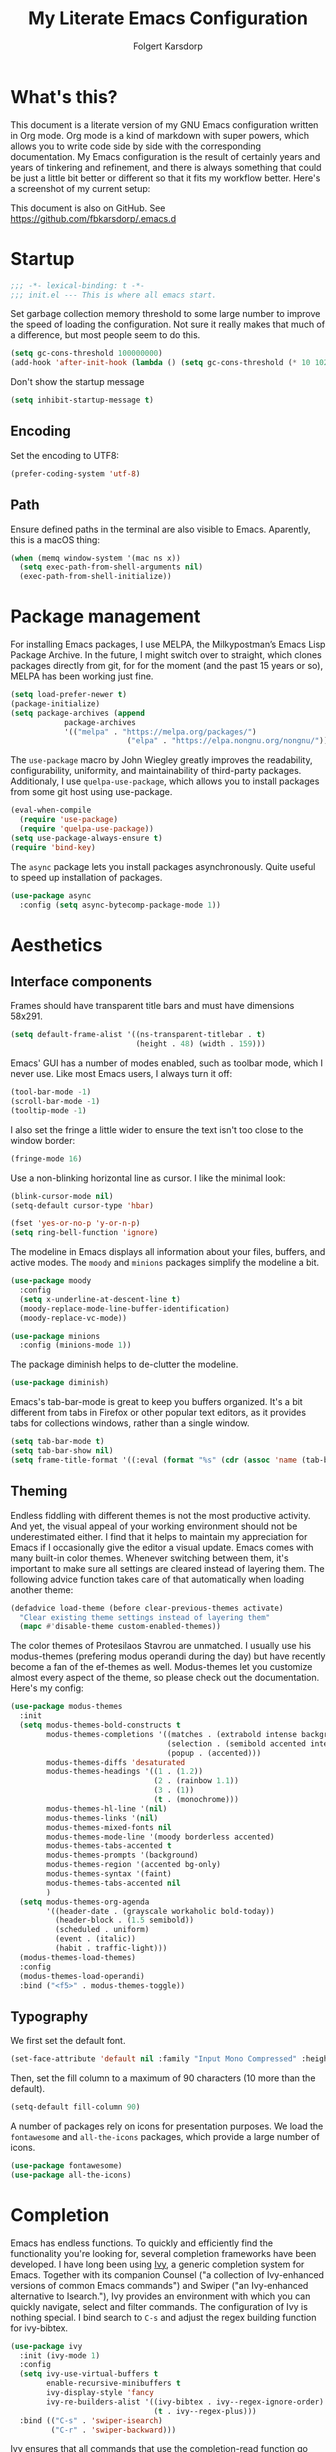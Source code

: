 #+TITLE: My Literate Emacs Configuration
#+AUTHOR: Folgert Karsdorp
#+filetags: :emacs:org-mode:python:jupyter:gtd:
#+property: header-args :tangle (if (member "INACTIVE" (org-get-tags)) "no" "~/.emacs.d/init.el")

* What's this?

This document is a literate version of my GNU Emacs configuration written in Org mode. Org
mode is a kind of markdown with super powers, which allows you to write code side by side
with the corresponding documentation. My Emacs configuration is the result of certainly
years and years of tinkering and refinement, and there is always something that could be
just a little bit better or different so that it fits my workflow better. Here's a
screenshot of my current setup:

#+DOWNLOADED: file:/Users/folgert/Desktop/Screenshot 2022-12-21 at 16.30.30.png @ 2022-12-21 16:30:53
[[file:What's_this?/2022-12-21_16-30-53_Screenshot 2022-12-21 at 16.30.30.png]]

This document is also on GitHub. See https://github.com/fbkarsdorp/.emacs.d

* Startup
#+begin_src emacs-lisp :epilogue (format-time-string ";; Last generated on %c")
;;; -*- lexical-binding: t -*-
;;; init.el --- This is where all emacs start.
#+end_src

Set garbage collection memory threshold to some large number to improve the speed of
loading the configuration. Not sure it really makes that much of a difference, but most
people seem to do this.

#+begin_src emacs-lisp
(setq gc-cons-threshold 100000000) 
(add-hook 'after-init-hook (lambda () (setq gc-cons-threshold (* 10 1024 1024))))
#+end_src

Don't show the startup message
#+begin_src emacs-lisp
(setq inhibit-startup-message t)
#+end_src

** Encoding
Set the encoding to UTF8:

#+begin_src emacs-lisp
(prefer-coding-system 'utf-8)
#+end_src

** Path

Ensure defined paths in the terminal are also visible to Emacs. Aparently, this is a macOS
thing:

#+begin_src emacs-lisp
(when (memq window-system '(mac ns x))
  (setq exec-path-from-shell-arguments nil)
  (exec-path-from-shell-initialize))
#+end_src

* Package management
For installing Emacs packages, I use MELPA, the Milkypostman’s Emacs Lisp Package Archive.
In the future, I might switch over to straight, which clones packages directly from git,
for for the moment (and the past 15 years or so), MELPA has been working just fine.

#+begin_src emacs-lisp
(setq load-prefer-newer t)
(package-initialize)
(setq package-archives (append
			package-archives
			'(("melpa" . "https://melpa.org/packages/")
                          ("elpa" . "https://elpa.nongnu.org/nongnu/"))))
#+end_src

The ~use-package~ macro by John Wiegley greatly improves the readability, configurability,
uniformity, and maintainability of third-party packages. Additionaly, I use
~quelpa-use-package~, which allows you to install packages from some git host using
use-package. 

#+begin_src emacs-lisp
(eval-when-compile
  (require 'use-package)
  (require 'quelpa-use-package))
(setq use-package-always-ensure t)
(require 'bind-key)
#+end_src

The ~async~ package lets you install packages asynchronously. Quite useful to speed up
installation of packages.

#+begin_src emacs-lisp
(use-package async
  :config (setq async-bytecomp-package-mode 1))
#+end_src

* Aesthetics
** Interface components
Frames should have transparent title bars and must have dimensions 58x291.

#+begin_src emacs-lisp
(setq default-frame-alist '((ns-transparent-titlebar . t)
                            (height . 48) (width . 159)))
#+end_src

Emacs' GUI has a number of modes enabled, such as toolbar mode, which I never use. Like
most Emacs users, I always turn it off:

#+begin_src emacs-lisp
(tool-bar-mode -1)
(scroll-bar-mode -1)
(tooltip-mode -1)
#+end_src

I also set the fringe a little wider to ensure the text isn't too close to the window
border:

#+begin_src emacs-lisp
(fringe-mode 16)
#+end_src

Use a non-blinking horizontal line as cursor. I like the minimal look:

#+begin_src emacs-lisp
(blink-cursor-mode nil)
(setq-default cursor-type 'hbar)
#+end_src

#+begin_src emacs-lisp
(fset 'yes-or-no-p 'y-or-n-p)
(setq ring-bell-function 'ignore)
#+end_src

The modeline in Emacs displays all information about your files, buffers, and active
modes. The ~moody~ and ~minions~ packages simplify the modeline a bit. 

#+begin_src emacs-lisp
(use-package moody
  :config
  (setq x-underline-at-descent-line t)
  (moody-replace-mode-line-buffer-identification)
  (moody-replace-vc-mode))

(use-package minions
  :config (minions-mode 1))
#+end_src

The package diminish helps to de-clutter the modeline.

#+begin_src emacs-lisp
(use-package diminish)
#+end_src

Emacs's tab-bar-mode is great to keep you buffers organized. It's a bit different from
tabs in Firefox or other popular text editors, as it provides tabs for collections
windows, rather than a single window.

#+begin_src emacs-lisp
(setq tab-bar-mode t)
(setq tab-bar-show nil)
(setq frame-title-format '((:eval (format "%s" (cdr (assoc 'name (tab-bar--current-tab)))))))
#+end_src

** Theming
Endless fiddling with different themes is not the most productive activity. And yet, the
visual appeal of your working environment should not be underestimated either. I find that
it helps to maintain my appreciation for Emacs if I occasionally give the editor a visual
update. Emacs comes with many built-in color themes. Whenever switching between them, it's
important to make sure all settings are cleared instead of layering them. The following
advice function takes care of that automatically when loading another theme:

#+begin_src emacs-lisp
(defadvice load-theme (before clear-previous-themes activate)
  "Clear existing theme settings instead of layering them"
  (mapc #'disable-theme custom-enabled-themes))
#+end_src

The color themes of Protesilaos Stavrou are unmatched. I usually use his
modus-themes (prefering modus operandi during the day) but have recently become a fan of
the ef-themes as well. Modus-themes let you customize almost every aspect of the theme, so
please check out the documentation. Here's my config:

#+begin_src emacs-lisp
(use-package modus-themes
  :init
  (setq modus-themes-bold-constructs t
        modus-themes-completions '((matches . (extrabold intense background))
                                   (selection . (semibold accented intense))
                                   (popup . (accented)))
        modus-themes-diffs 'desaturated
        modus-themes-headings '((1 . (1.2))
                                (2 . (rainbow 1.1))
                                (3 . (1))
                                (t . (monochrome)))
        modus-themes-hl-line '(nil)
        modus-themes-links '(nil)
        modus-themes-mixed-fonts nil
        modus-themes-mode-line '(moody borderless accented)
        modus-themes-tabs-accented t
        modus-themes-prompts '(background)
        modus-themes-region '(accented bg-only)
        modus-themes-syntax '(faint)
        modus-themes-tabs-accented nil
        )
  (setq modus-themes-org-agenda
        '((header-date . (grayscale workaholic bold-today))
          (header-block . (1.5 semibold))
          (scheduled . uniform)
          (event . (italic))
          (habit . traffic-light)))
  (modus-themes-load-themes)
  :config
  (modus-themes-load-operandi)
  :bind ("<f5>" . modus-themes-toggle))
#+end_src

** Typography
We first set the default font. 

#+begin_src emacs-lisp
(set-face-attribute 'default nil :family "Input Mono Compressed" :height 120)
#+end_src

Then, set the fill column to a maximum of 90 characters (10 more than the default).

#+begin_src emacs-lisp
(setq-default fill-column 90)
#+end_src

A number of packages rely on icons for presentation purposes. We load the ~fontawesome~
and ~all-the-icons~ packages, which provide a large number of icons.

#+begin_src emacs-lisp
(use-package fontawesome)
(use-package all-the-icons)
#+end_src

* Completion
Emacs has endless functions. To quickly and efficiently find the functionality you're
looking for, several completion frameworks have been developed. I have long been using
[[https://github.com/abo-abo/swiper][Ivy]], a generic completion system for Emacs. Together with its companion Counsel ("a
collection of Ivy-enhanced versions of common Emacs commands") and Swiper ("an
Ivy-enhanced alternative to Isearch."), Ivy provides an environment with which you can
quickly navigate, select and filter commands. The configuration of Ivy is nothing special.
I bind search to ~C-s~ and adjust the regex building function for ivy-bibtex.

#+begin_src emacs-lisp
(use-package ivy
  :init (ivy-mode 1)
  :config
  (setq ivy-use-virtual-buffers t
        enable-recursive-minibuffers t
        ivy-display-style 'fancy
        ivy-re-builders-alist '((ivy-bibtex . ivy--regex-ignore-order)
                                (t . ivy--regex-plus)))
  :bind (("C-s" . 'swiper-isearch)
         ("C-r" . 'swiper-backward)))
#+end_src

Ivy ensures that all commands that use the completion-read function go past Ivy. Counsel
goes a step further and modifies several well-known functions of Emacs, such as the
well-known ~M-x~ menu. I am far from using all the Counsel functions. The most important
ones for me are specified in the configuration below. Furthermore, I have changed the
ripgrep settings slightly to give a little more context in the results.

#+begin_src emacs-lisp
(use-package counsel
  :init (counsel-mode t)
  :bind (("C-x C-r" . 'counsel-recentf)
         ("C-c i" . 'counsel-imenu)
         ("C-c c" . 'counsel-org-capture)
         ("C-x b" . 'ivy-switch-buffer))
  :config
  (setq counsel-grep-base-command "grep -niE %s %s")
  (setq counsel-grep-base-command
        ;; "ag --nocolor --nogroup %s %s")
        "rg -S -M 120 --no-heading --line-number --color never %s %s")
  (setq counsel-find-file-occur-cmd
        "gls -a | grep -i -E '%s' | gxargs -d '\\n' gls -d --group-directories-first")
  (setq counsel-locate-cmd 'counsel-locate-cmd-mdfind))
#+end_src

Ivy presents lists. The package ~prescient~ takes these lists, then sorts and filters
them. It works nicely with Counsel too.

#+begin_src emacs-lisp
(use-package prescient
  :config
  (prescient-persist-mode))

(use-package ivy-prescient
  :config (ivy-prescient-mode))
#+end_src

Hydra's are great to create key binding menu's that stick around. Before, I had more
defined. Now only a few.  

#+begin_src emacs-lisp
(use-package ivy-hydra)
#+end_src

The ~which-key~ package is great for discoverability and memorability of functionalities.
The package gives completions for keybindings. For example, type ~C-c~ and which-key
returns all key bindings that follow that combination. Really useful, since there are just
too many key bindings...

#+begin_src emacs-lisp
(use-package which-key
  :diminish
  :init
  (progn
    (setq which-key-idle-delay 1.0)
    (which-key-mode)))
#+end_src

* Editing
They call it a text editor for a reason. I first make some customizations to various
editing functions and settings, starting with tabs, which we all hate, so let's turn them
off:

#+begin_src emacs-lisp
(setq-default indent-tabs-mode nil
              tab-always-indent 'complete
              tab-width 4)
#+end_src

The default mode in Emacs is Emacs lisp. For my work, it's better to set this to text:

#+begin_src emacs-lisp
(setq-default initial-major-mode 'text-mode
              default-major-mode 'text-mode)
#+end_src

The option to add a double space following a period is so old, it's hard to find exactly
when it was introduced. The documentation says "at or before Emacs version 19.24". We're
now at emacs 29, and I'm still turing it off:

#+begin_src emacs-lisp
(setq sentence-end-double-space nil)
#+end_src

Highlighting matching parentheses helps catching syntax errors early on:

#+begin_src emacs-lisp
(show-paren-mode t)
#+end_src

Emacs >=29 has support for pixel scrolling. This greatly improves editing files with
images:

#+begin_src emacs-lisp
(pixel-scroll-precision-mode)
#+end_src

When working on text, I prefer auto-filll which breaks lines after a set number of
characters. Hard breakes help with putting text files under git control. To auto-fill all
text related modes, we add the mode to the text mode hook:

#+begin_src emacs-lisp
(add-hook 'text-mode-hook #'auto-fill-mode)
#+end_src

When files change on disk, update the buffer automatically:

#+begin_src emacs-lisp
(global-auto-revert-mode t)
#+end_src

Emacs is quick to warn about large files. With the new large file support this is
certainly no longer necessary. I raise the threshold a bit: 

#+begin_src emacs-lisp
(setq large-file-warning-threshold 100000000)
#+end_src

Next are some packages to make editing even easier with Emacs. First two packages for
easier navigation. ~avy~ offers a great way to navigate your document without touching the
mouse. It allows you to jump to text in a decision tree like strategy. There are many
different search options, but I tend to use only two of them. The first,
~avy-goto-char-timer~ allows you to type in part of a word within a certain time limit
before avy presents the selection keys. The second one shows selection keys for each line
in all visible buffers.

#+begin_src emacs-lisp
(use-package avy
  :bind (("M-j" . 'avy-goto-char-timer)
         ("M-\\" . 'avy-goto-line)))
#+end_src

Ace-window is another package by the same author, Oleh Krehel, which allows you to quickly
switch and manipulate windows in Emacs. I bind it to ~M-o~, as I use it quite often and
that's an easy binding. 

#+begin_src emacs-lisp
(use-package ace-window
  :config
  (set-face-attribute
   'aw-leading-char-face nil
   :weight 'bold
   :height 2.0)  
  (setq aw-keys '(?a ?s ?d ?f ?g ?h ?j ?k ?l))
  :bind (("M-o" . 'ace-window)))
#+end_src

I think Sublime text was the first text editor to offer simultaneous editing with multiple
cursors -- a feature so powerful that nowadays practically all editors (even Jupyter
notebooks!) implement the feature. For Emacs we rely on the package ~multiple-cursors~,
which is a stable package that offers a similar experience.

#+begin_src emacs-lisp
(use-package multiple-cursors
  :bind (("C-S-c C-S-c" . mc/edit-lines)
         ("C->"         . mc/mark-next-like-this)
         ("C-<"         . mc/mark-previous-like-this)
         ("C-c C-<"     . mc/mark-all-like-this)
         ("M-<down-mouse-1>" . mc/add-cursor-on-click)
         ("C-c m" . vr/mc-mark)))
#+end_src

The package ~expand-region~ provides a nifty way to select parts of text of code. By
repeating the keybinding, the selected region will be expanded semantically. For example,
when inside a list comprehension that's part of a function in Python, expand region would
first select everything inside the list comprehension, and then its immediate semantic
parent, i.e. the function.

#+begin_src emacs-lisp
(use-package expand-region
  :bind ("C-=" . er/expand-region))
#+end_src

The ~electric~ package, part of Emacs, enable automatic paren and quote pairing. It's
simple but effective.

#+begin_src emacs-lisp
(use-package electric
  :ensure nil
  :config (electric-pair-mode 1))
#+end_src

The package ~move-text~ provides a little utility function to easily move the current line
or region up and down. It's bound to Cmd+arrow up or arrow down.

#+begin_src emacs-lisp
(use-package move-text
  :config (move-text-default-bindings))
#+end_src

Highlighting the current line gives some visual support when editing files. I turn it on
globally:

#+begin_src emacs-lisp
(use-package hl-line
  :ensure nil
  :custom-face (hl-line ((t (:extend t))))
  :hook (after-init . global-hl-line-mode))
#+end_src

Sometimes having too many buffers around is distracting. The Olivetti mode helps focussing
on writing by centering your document and increasing the margins. I set the style to
"fancy", which sets both margins and fringe:

#+begin_src emacs-lisp
(use-package olivetti
  :config (setq olivetti-style 'fancy))
#+end_src

For editing csv files, I rely on ~csv-mode~:

#+begin_src emacs-lisp
(use-package csv-mode
  :defer t)
#+end_src

Likewise, YAML files are edited with the ~yaml-mode~:

#+begin_src emacs-lisp
(use-package yaml-mode
  :mode (("\\.yml\\'" . yaml-mode)))
#+end_src

* System management
** Dired
Dired is the main mode for doing all kinds of file management. Below are some
customizations to let it play nicely with macOS. To use these, make sure gls is install
through brew.

#+begin_src emacs-lisp
(when (string= system-type "darwin")       
  (setq dired-use-ls-dired nil))

(setq insert-directory-program "gls" dired-use-ls-dired t)
(setq dired-recursive-deletes 'always)
#+end_src

While already really good, the package ~dirvish~ an improved version of dired. It offers a
much more appealing interface, which is easily customizable. Most importantly, dirvish
helps discovering all kinds of nifty tricks inside dired that I didn't know about.

#+begin_src emacs-lisp
(use-package dirvish
  :init
  (dirvish-override-dired-mode)
  :custom
  (dirvish-quick-access-entries
   '(("h" "~/"                          "Home")
     ("d" "~/.emacs.d/"                 "Emacs")
     ("p" "~/projects"                  "Projects")
     ("t" "~/.local/share/Trash/files/" "TrashCan")))
  (dirvish-mode-line-format
   '(:left (sort file-time " " file-size symlink) :right (omit yank index)))
  ;; Don't worry, Dirvish is still performant even you enable all these attributes
  (dirvish-attributes '(all-the-icons collapse subtree-state vc-state git-msg))
  :config
  (setq dired-dwim-target t)
  (setq delete-by-moving-to-trash t)
  ;; Enable mouse drag-and-drop files to other applications
  (setq dired-mouse-drag-files t)                   ; added in Emacs 29
  (setq mouse-drag-and-drop-region-cross-program t) ; added in Emacs 29
  (setq dired-listing-switches
        "-l --almost-all --human-readable --time-style=long-iso --group-directories-first --no-group")
  :bind
  ;; Bind `dirvish|dirvish-side|dirvish-dwim' as you see fit
  (("C-c f" . dirvish-fd)
   ;; Dirvish has all the keybindings in `dired-mode-map' already
   :map dirvish-mode-map
   ("a"   . dirvish-quick-access)
   ("f"   . dirvish-file-info-menu)
   ("y"   . dirvish-yank-menu)
   ("N"   . dirvish-narrow)
   ("^"   . dirvish-history-last)
   ("h"   . dirvish-history-jump) ; remapped `describe-mode'
   ("s"   . dirvish-quicksort)    ; remapped `dired-sort-toggle-or-edit'
   ("v"   . dirvish-vc-menu)      ; remapped `dired-view-file'
   ("TAB" . dirvish-subtree-toggle)
   ("M-f" . dirvish-history-go-forward)
   ("M-b" . dirvish-history-go-backward)
   ("M-l" . dirvish-ls-switches-menu)
   ("M-m" . dirvish-mark-menu)
   ("M-t" . dirvish-layout-toggle)
   ("M-s" . dirvish-setup-menu)
   ("M-e" . dirvish-emerge-menu)
   ("M-j" . dirvish-fd-jump)))
#+end_src

** Backups / Recovery / Recent files

Most of my projects are under git control, but still we need a way to ensure local backups
in case something goes wrong locally before pushing changes to the remote. By default,
Emacs makes backups in the working directory, but that creates some serious clutter. So, I
prefer to store then in one place.

#+begin_src emacs-lisp
(setq backup-by-copying t)
(setq backup-directory-alist '(("." . "~/.emacs.d/backups")))
(setq delete-old-versions t)
(setq version-control t)
(setq create-lockfiles nil)
#+end_src

~recentf~ is a minor mode in Emacs that creates a list of recently visited files.
Completion frontend such as Ivy can then use this list to present to the user. I exclude
some files I certainly never want to revisit, and also set the maximum number of saved
items to 500. 

#+begin_src emacs-lisp
(use-package recentf
  :config
  (setq recentf-exclude '("COMMIT_MSG" "COMMIT_EDITMSG" "github.*txt$"
                          "[0-9a-f]\\{32\\}-[0-9a-f]\\{32\\}\\.org"
                          ".*png$" ".*cache$"))
  (setq recentf-max-saved-items 500))
#+end_src

Finally, we use the minor save-place-mode to save place in each file, which is rather
handy upon revisiting files.

#+begin_src emacs-lisp
(save-place-mode 1)
#+end_src

** Tramp
Tramp is great for working on remote files. The config is simple:

#+begin_src emacs-lisp
(use-package tramp
  :ensure nil
  :defer t
  :config
  (setq tramp-default-user "folgertk"
        tramp-default-method "ssh")
  (use-package counsel-tramp
    :bind ("C-c t" . counsel-tramp))
  (put 'temporary-file-directory 'standard-value '("/tmp")))
#+end_src

* Project Management

For project management, I use Projectile. This project interaction library provides all
kinds of nice features that operate on the project level. 

#+begin_src emacs-lisp
(use-package projectile
  :diminish
  :config
  (setq projectile-completion-system 'ivy)
  (setq projectile-switch-project-action #'projectile-dired)
  :bind (:map projectile-mode-map
              ("C-c p" . projectile-command-map))
  :init (projectile-mode +1))
#+end_src

Projectile is integrated with counsel through ~counsel-projectile~. All projects are
opened in dedicated tabs. 

#+begin_src emacs-lisp
(defun projectile-name-tab-by-project-name-or-default ()
  (let ((project-name (projectile-project-name)))
    (if (string= "-" project-name)
        (tab-bar-tab-name-current)
      project-name)))

(setq tab-bar-tab-name-function #'projectile-name-tab-by-project-name-or-default)

(defun counsel-projectile-switch-project-action-dired-new-tab (project)
  (let* ((project-name (file-name-nondirectory (directory-file-name project)))
         (tab-bar-index (tab-bar--tab-index-by-name project-name)))
    (if tab-bar-index
        (tab-bar-select-tab (+ tab-bar-index 1))
      (progn
        (tab-bar-new-tab)
        (let ((projectile-switch-project-action 'projectile-dired))
          (counsel-projectile-switch-project-by-name project))
        (dirvish-side)))))

(defun projectile-kill-buffers-and-enclosing-tab ()
  (interactive)
  (let* ((project-name (projectile-project-name))
         (tab-bar-index (tab-bar--tab-index-by-name project-name)))
    (when tab-bar-index
      (projectile-kill-buffers)
      (tab-bar-switch-to-recent-tab)
      (tab-bar-close-tab (+ tab-bar-index 1)))))

(use-package counsel-projectile
  :after projectile
  :init (counsel-projectile-mode)
  :config
  ;; I want projectile to open dired upon selecting a project. 
  (counsel-projectile-modify-action
   'counsel-projectile-switch-project-action
   '((add ("T" counsel-projectile-switch-project-action-dired-new-tab "open in new tab") 1)))
  :bind (:map projectile-mode-map
              ("C-c p k" . projectile-kill-buffers-and-enclosing-tab)))
#+end_src
* Git
Magit -- A Git Porcelain inside Emacs is /the/ git interface for Emacs. There's simply no
way to describe just how good this is. It's one of a kind and of those packages that makes
me want to stick with Emacs. Customization isn't really necessary, except perhaps for some
keybindings:

#+begin_src emacs-lisp
(use-package magit
  :config
  (setq magit-git-executable "/usr/bin/git")
  :bind (("C-x g" . magit-status)
         ("C-c M-g" . magit-file-popup)))
#+end_src

Keep you git repositories clean! The package ~gitignore-templates~ is a great help to do that.

#+begin_src emacs-lisp
(use-package gitignore-templates
  :defer t)
#+end_src

* Writing
** Org mode
Org mode is one of the main reasons I use Emacs. Org is a mode in which I take notes of
articles and meetings, write blogs, keep bookmarks, organize all my appointments in it,
develop a backlog and project schedule and all sorts of other things. For a scientific
researcher, org-mode is the best piece of software available because you can configure
everything, but really everything, to fit your workflow exactly. Some people think that is
also a risk of org-mode and Emacs in general. But I think adaptability and flexibility are
crucial since your workflow always changes a little bit. Emacs and Org-mode make it
possible to customize my academic toolbox exactly to my needs. My configuration for
Org-mode is quite extensive. I will first discuss a set of general settings. Then I'll
cover my calendar setup and my org-roam settings.

#+begin_src emacs-lisp
(use-package org :ensure org-contrib)
#+end_src

*** Agenda
My org agenda consists of entries spread across five documents. In ~inbox.org~ I keep all
my unctegorized to-do's, notes and thoughts. By temporarily storing all new entries in an
inbox, I limit the time I'm distracted. In ~agenda.org~ I keep all the appointments,
meetings, zoom-calls, lectures and so on. I usually do not put todo's here, just entries
that are scheduled for a particular day or time. In ~projects.org~ I keep a backlog of all
the projects I am working on. In ~habits.org~ I keep a number of habits, such as going to
exercise, watering the plants, and whether I need a haircut again 🙃. Finally, in
~readlist.org~ I keep a list of links to articles in Zotero that I still want to read.

#+begin_src emacs-lisp
  (defvar my-agenda-files '("inbox.org" "projects.org" "habits.org" "agenda.org" "leeslijst.org"))
  (setq org-directory "~/org"
        org-agenda-files (mapcar
                          (lambda (f) (concat (file-name-as-directory org-directory) f))
                          my-agenda-files)
        org-default-notes-file (concat (file-name-as-directory org-directory) "notes.org"))
#+end_src

Crucial to my workflow is org-mode's "refiling" functionality. Refiling means moving
entries or nodes to specific locations in other files. This is quite handy when moving all
entries collected in my inbox to the appropriate locations. I usually refile entries to
one of the projects in ~projects.org~. Each project therein has two main sections, "notes"
and "tasks." To quickly move entries to these two sections, I modify the variable
~org-refile-targets~ below.

#+begin_src emacs-lisp
(mapc (lambda (item)
        (setf (alist-get item ivy-initial-inputs-alist) ""))
      '(org-refile org-agenda-refile org-capture-refile))

(setq org-refile-use-outline-path 'file
      org-outline-path-complete-in-steps nil
      org-refile-allow-creating-parent-nodes 'confirm
      org-refile-targets '((org-agenda-files :maxlevel . 2))
      org-refile-targets '(("projects.org" :regexp . "\\(?:\\(?:Note\\|Task\\)s\\)")))
#+end_src

Todo's can be in two stages: done or not. When not, they are given the keyword "TODO." If
I am waiting for input from someone else or for some other reason can't continue working
on a todo, then I set the entry to "WAITING". When todo's are done I set them to "DONE",
and if I don't continue working on them for some reason, I set the keyword to "CANCELLED".

#+begin_src emacs-lisp
(setq org-todo-keywords '((sequence "TODO" "WAITING" "|" "DONE" "CANCELLED"))
      org-enforce-todo-dependencies t)
#+end_src

For making reports, I like to log when I completed a todo. I store that information in
org-mode drawers. 

#+begin_src emacs-lisp
(setq org-log-done 'time  ; when marking a todo as done, at the time
      org-log-into-drawer t)  ; log into drawers right underneath the heading
#+end_src

Like "refiling," Org-mode's "capture" functionality allows me to quickly save notes and
thoughts without being distracted for too long. Org capture works with templates that
allow different types of capture items to be quickly park. Below I define four of them.
The first is for new todo items, which automatically land in my inbox. The second is for
appointments. Captured appointments are automatically placed in the calendar under "future
appointments." Then there is a template for adding items to my reading list, and finally a
template for notes that also end up in my inbox.

#+begin_src emacs-lisp
(setq org-capture-templates
      '(("t" "Todo" entry (file+headline "~/org/inbox.org" "Tasks")
         "* TODO %^{Todo} %^G \n:PROPERTIES:\n:CREATED: %U\n:END:\n\n%?"
         :empty-lines 1)
        ("m" "Meeting" entry (file+headline "~/org/agenda.org" "Toekomstig")
         "* %^{Description} :meeting:\n%^t"
         :empty-lines 1)
        ("r" "Read" entry (file+headline "~/org/leeslijst.org" "Articles")
         "* TODO %c \n:PROPERTIES:\n:CREATED: %U\n:END:\n\n%?"
         :empty-lines 1)
        ("n" "Note" entry (file+headline "~/org/inbox.org" "Notes")
         "* %^{Title} %^G \n:PROPERTIES:\n:CREATED: %U\n:END:\n\n%?"
         :empty-lines 1)))
#+end_src

For replying to email I also made a template. For this but I use the package
~org-mac-link~, which provides functionality to link to text in applications outside of
Emacs, such as the Address Book, Firefox, Safari, Finder, and to Mail. The ability to link
to Mail is particularly useful. It works as follows. All mails in Mail have a unique
message ID. That ID remains the same when the mail is moved to another folder. By linking
to a mail's ID, I can easily record notes or todo's for emails.

#+begin_src emacs-lisp
(add-to-list 'load-path (expand-file-name "org-mac-link" "~/.emacs.d/gitrepos"))
(require 'org-mac-link)
(add-hook 'org-mode-hook (lambda ()
(define-key org-mode-map (kbd "C-c g") 'org-mac-link-get-link)))

(org-add-link-type "message" 'org-mac-message-open)

(defun org-mac-message-open (message-id)
  "Visit the message with MESSAGE-ID.
   This will use the command `open' with the message URL."
  (browse-url (concat "message://%3c" (substring message-id 2) "%3e")))
#+end_src

The corresponding capture template is as follows:

#+begin_src emacs-lisp
(setq org-capture-template
      (append org-capture-templates
              '(("e" "Mail" entry (file+headline "~/org/inbox.org" "Mail")
                 "* TODO  %(org-mac-message-get-links \"s\") %^g \n:PROPERTIES:\n:CREATED: %U\n:END:\n\n%?"
                 :empty-lines 1))))
#+end_src

The final capture template is for storing bookmarks. I keep links to interesting web pages
in a file called ~bookmarks.org~. I use ~org-cliplink~ to copy URLs from the clipboard to
a file. The nice thing about this packages is that it automatically uses the title of the
website for displaying the link.

#+begin_src emacs-lisp
(setq org-capture-template
      (append org-capture-templates
              '(("l" "Link" entry (file+headline "~/org/bookmarks.org" "Bookmarks")
                 "* %(org-cliplink-capture) %^g \n:PROPERTIES:\n:CREATED: %U\n:END:\n\n%?"
                 :empty-lines 1))))

(use-package org-cliplink
  :defer t
  :after org)
#+end_src

Org's Agenda mode aggregates all TODO's and scheduled items from the different agenda
files and presents them in a nice overview. To easily customize this overview, I use the
~org-super-agenda~ package, which allows you to group TODOs on all kinds of criteria. 

#+begin_src emacs-lisp
(use-package org-super-agenda
  :after org
  :config
  (use-package origami
    :bind (:map org-super-agenda-header-map ("<tab>" . origami-toggle-node))
    :hook (org-agenda-mode . origami-mode)))

(add-hook 'org-agenda-mode-hook 'org-super-agenda-mode)
#+end_src

Below are some preferences for Org's agenda:

#+begin_src emacs-lisp
(setq org-agenda-search-view-always-boolean t
      org-agenda-block-separator (propertize
                                  (make-string (frame-width) ?\u2594)
                                  'face '(:foreground "grey38"))
      org-super-agenda-header-separator ""
      org-habit-show-habits-only-for-today nil
      org-agenda-restore-windows-after-quit t
      org-agenda-show-future-repeats nil
      org-deadline-warning-days 2
      org-agenda-window-setup 'current
      org-agenda-span 'day
      org-agenda-start-on-weekday 1 ;; nil
      org-agenda-skip-deadline-prewarning-if-scheduled t
      org-agenda-skip-scheduled-if-done t
      org-agenda-skip-deadline-if-done t
      org-agenda-format-date "\n%A, %-e %B %Y"
      org-agenda-dim-blocked-tasks t)
#+end_src

#+DOWNLOADED: file:/Users/folgert/Desktop/Screenshot 2022-12-24 at 16.45.08.png @ 2022-12-24 16:59:13
[[file:Writing/2022-12-24_16-59-13_Screenshot 2022-12-24 at 16.45.08.png]]


My agenda view consist of three windows, which are displayed in a dedicated tab. The first
presents the agenda of the current day. The second displays my project backlog, including
TODOs temporarily stored in my Inbox, as well as articles I want to read. These different
views are stored in the variable ~org-agenda-custom-commands~. First, we add a view for my
daily tasks:

#+begin_src emacs-lisp
(setq org-agenda-custom-commands
      '(("d" "Dagelijkse Takenlijst"
         ((agenda ""
                  ((org-agenda-overriding-header " Planner")
                   (org-agenda-prefix-format '((agenda . " %?-12t")))
                   (org-agenda-span 'day)
                   (org-deadline-warning-days 0)
                   (org-super-agenda-groups
                    '((:name "" :time-grid t :scheduled t :deadline t :category "verjaardag")
                      (:discard (:anything t))))))))))
#+end_src

Next, we define the project backlog view. The view consist of three sections: one for
unsorted TODOs in the inbox, one with all project TODOs grouped by category (which
coincides with the project name in my case), and a final section with articles I plan to
read. 

#+begin_src emacs-lisp
(org-super-agenda--def-auto-group category "their org-category property"
  :key-form (org-super-agenda--when-with-marker-buffer (org-super-agenda--get-marker item)
              (org-get-category))
  :header-form (concat " " key))

(setq org-agenda-custom-commands (append org-agenda-custom-commands
        '(("p" "Project backlog"
          ((todo "TODO|NEXT|WAITING|HOLD"
                ((org-agenda-overriding-header " Inbox\n")
                 (org-agenda-prefix-format "  ")
                 (org-agenda-files '("~/org/inbox.org"))))
          (todo "TODO|NEXT|WAITING|HOLD"
                 ((org-agenda-overriding-header " Project TODOs")
                 (org-agenda-prefix-format "  ")
                  (org-agenda-files '("~/org/projects.org"))
                  (org-super-agenda-groups
                   '((:discard (:scheduled t :date t))
                     (:auto-category t)
                     (:discard (:anything t))))))
          (todo "TODO|NEXT"
                ((org-agenda-overriding-header " Reading List")
                 (org-agenda-prefix-format "  ")
                 (org-agenda-files '("~/org/leeslijst.org"))
                 (org-super-agenda-groups
                  '((:discard (:scheduled t))
                    (:name " Priority A reading" :priority "A")
                    (:name " Priority B reading" :priority "B")
                    (:name " Priority C reading" :priority "C")
                     (:discard (:anything t)))))))))))
#+end_src

The final view, then, is used to present a weekly overview of completed tasks. 

#+begin_src emacs-lisp
(defun format-closed-query ()
  (format "+TODO=\"DONE\"+CLOSED>=\"<-%sd>\"" (read-string "Number of days: ")))
(setq org-agenda-custom-commands (append org-agenda-custom-commands
        '(("w" "Weekly review"
         ((tags (format-closed-query)
                ((org-agenda-overriding-header "Overview of DONE tasks")
                 (org-agenda-archives-mode t))))))))
#+end_src

The third and final window displays a calendar view. Currently I use calfw and calfw-org
which displays all my TODOs in a calendar view much like those you find in popular
calendar apps. 

#+begin_src emacs-lisp
;; Functions to keep calendar in sight when working on the agenda
(defun fk-window-displaying-agenda-p (window)
  (equal (with-current-buffer (window-buffer window) major-mode)
         'org-agenda-mode)) 

(defun fk-position-calendar-buffer (buffer alist)
  (let ((agenda-window (car (remove-if-not #'fk-window-displaying-agenda-p (window-list)))))
    (when agenda-window
      (if (not (get-buffer-window "*Calendar*"))
          (let ((desired-window (split-window agenda-window nil 'below)))
            (set-window-buffer desired-window buffer)
            desired-window)))))

(add-to-list 'display-buffer-alist (cons "\\*Calendar\\*" (cons #'fk-position-calendar-buffer nil)))
(use-package calfw)
(use-package calfw-org)
#+end_src

The following functions create this custom view:

#+begin_src emacs-lisp
(defun side-by-side-agenda-view ()
  (progn
    (org-agenda nil "a")
    (split-window-right)
    (org-agenda-redo)
    (split-window-below)
    (other-window 1)
    (cfw:open-org-calendar)
    (setq org-agenda-sticky t)
    (other-window 1)
    (org-agenda nil "p")
    (setq org-agenda-sticky nil)))

(defun show-my-agenda ()
  (interactive)
  (let ((tab-bar-index (tab-bar--tab-index-by-name "Agenda")))
    (if tab-bar-index
        (tab-bar-select-tab (+ tab-bar-index 1))
      (progn
        (tab-bar-new-tab)
        (tab-bar-rename-tab "Agenda")
        (side-by-side-agenda-view)
        (message "Agenda loaded")))))
#+end_src

*** Org Roam

I use Org Roam for note keeping. Org Roam is much like Roam research, Obsidian, and other
tools for so-called `networked thought'. Org Roam provides a simple system to connect
files with links and backlinks, thus forming a graph or network of all your notes. I
mainly use it for research, and sometimes publish seperate notebooks on my website. 

#+begin_src emacs-lisp
(use-package org-roam
  :init 
  (setq org-roam-v2-ack t)
  :hook
  (after-init . org-roam-mode)
  :custom
  (org-roam-directory (file-truename "~/kaartenbak"))
  :bind (("C-c o l" . org-roam-buffer-toggle)
         ("C-c o f" . org-roam-node-find)
         ("C-c o g" . org-roam-graph)
         ("C-c o i" . org-roam-node-insert)
         ("C-c o c" . org-roam-capture)
         ;; Dailies
         ("C-c o j" . org-roam-dailies-capture-today))
  :config
  (org-roam-setup)
  (setq org-roam-db-gc-threshold (* 10 1024 1024))
  ;; If using org-roam-protocol
  (require 'org-roam-protocol)
  (require 'org-roam-export) ;; check whether this helps exporting
  (setq org-roam-dailies-directory "daily/")
  (setq org-roam-dailies-capture-templates
      '(("d" "default" entry
         "* %?"
         :if-new (file+head "%<%Y-%m-%d>.org"
                            "#+title: %<%Y-%m-%d>\n")))))

(use-package org-roam-bibtex
  :hook (org-roam-mode . org-roam-bibtex-mode)
  :after org-roam)
#+end_src

Org Roam already provides good text-based visualizations of the network, but sometimes
it's nice to actually browse the network in a visual graph. The package org-roam-ui gives
you a way to browse the network in an interactive graph which is rendered in the browser.
It's quite useful, and often helps remembering certain relationships between notes. 

#+begin_src emacs-lisp
(use-package org-roam-ui
  :after org-roam
  :config
  (setq org-roam-ui-sync-theme t
        org-roam-ui-follow t
        org-roam-ui-update-on-save t
        org-roam-ui-browser-function #'browse-url-chromium
        org-roam-ui-open-on-start nil))
#+end_src

Here's a picture of the network:

#+DOWNLOADED: file:/Users/folgert/Desktop/Screenshot 2022-12-24 at 16.40.27.png @ 2022-12-24 16:40:43
[[file:Writing/2022-12-24_16-40-43_Screenshot 2022-12-24 at 16.40.27.png]]


The starting point of my org roam is a slipbox (kaartenbak), which I open in a new
dedicated tab with the following utility function:

#+begin_src emacs-lisp
(defun open-kaartenbak ()
  (interactive)
  (let ((tab-bar-index (tab-bar--tab-index-by-name "Kaartenbak")))
    (if tab-bar-index
        (tab-bar-switch-to-tab (+ tab-bar-index 1))
      (progn
        (tab-bar-new-tab)
        (tab-bar-rename-tab "Kaartenbak")
        (find-file "~/kaartenbak/20210727213932-kaartenbak.org")))))
#+end_src

*** Uncategorized settings
Below are some tweaks to make editing org files a little more enjoyable to make.

#+begin_src emacs-lisp
(setq org-use-speed-commands t  ; set to true for navigation with shortcuts
      org-image-actual-width (list 550) ; resize the width of images
      org-format-latex-options (plist-put org-format-latex-options :scale 1.5)
      org-src-fontify-natively t  ; use auctex for formatting latex in org
      org-hide-leading-stars nil  ; Show all stars of headers
      org-adapt-indentation nil   ; Don't indent subsections (helps org-babel code blocks)
      org-cite-global-bibliography '("~/org/bib.bib")  ; for citing references
      org-latex-create-formula-image-program 'dvisvgm
      org-latex-default-class "tufte-handout"
      org-highlight-latex-and-related '(native))
#+end_src

Org-download is a convenient package for adding images or information from websites to org
documents. 

#+begin_src emacs-lisp
(use-package org-download)
#+end_src

** Blogging
My [[https://www.karsdorp.io][website]] is built with [[https://gohugo.io/][Hugo]], a popular static site generator. The package ox-hugo
provides a convenient bridge between my prefered writing system, org-mode and Hugo. It
allows me to export notes in roam or basically any note I want to my website.
Configuration is straightforward:

#+begin_src emacs-lisp
(use-package ox-hugo
  :config
  (require 'oc-csl)
  (setq org-hugo-base-dir "~/local/folgertk/")
  (setq org-hugo--preprocess-buffer nil)
  (setq org-hugo-auto-set-lastmod t)
  (setq org-cite-csl-styles-dir "~/Zotero/styles")
  (setq org-cite-export-processors '((t csl)))
  :after ox)
#+end_src

** LaTeX
Auctex is the go-to package for LaTeX editing in Emacs. It's been there for a while. It's
reliable, flexible, and doesn't get in your way.

#+begin_src emacs-lisp
(use-package tex
  :defer t
  :ensure auctex
  :init
  (progn
    (setq TeX-auto-save t
          TeX-parse-self t
          TeX-PDF-mode 1
          ;; Don't insert line-break at inline math
          LaTeX-fill-break-at-separators nil
          TeX-view-program-list
          '(("Preview.app" "open -a Preview.app %o")
            ("Skim" "open -a Skim.app %o")
            ("displayline" "displayline -g -b %n %o %b")
            ("open" "open %o"))
          TeX-view-program-selection
          '((output-dvi "open")
            (output-pdf "Skim")
            (output-html "open")))
    (add-hook 'TeX-mode-hook #'turn-on-reftex))
  :config
  (bind-key "C-c h l" 'hydra-langtool/body TeX-mode-map)
  (company-auctex-init))
#+end_src

~ox-latex~ is used for exporting org documents to LaTeX. Here I add some customization to
export with Tufte Handout by default and add the LaTeX ~minted~ package for exporting
blocks of code. 

#+begin_src emacs-lisp
(use-package ox-latex
  :ensure nil
  :defer t
  :config
  (add-to-list 'org-latex-packages-alist '("" "minted"))
  (setq org-latex-listings 'minted)

  (setq org-latex-pdf-process
        '("pdflatex -shell-escape -interaction nonstopmode -output-directory %o %f"
          "pdflatex -shell-escape -interaction nonstopmode -output-directory %o %f"
          "pdflatex -shell-escape -interaction nonstopmode -output-directory %o %f"))

  (add-to-list 'org-latex-classes
             '("tufte-handout"
               "\\documentclass{tufte-handout}"
               ("\\section{%s}" . "\\section*{%s}")
               ("\\subsection{%s}" . "\\subsection*{%s}")
               ("\\subsubsection{%s}" . "\\subsubsection*{%s}")
               ("\\paragraph{%s}" . "\\paragraph*{%s}")
               ("\\subparagraph{%s}" . "\\subparagraph*{%s}"))))
#+end_src

** Bibliography management
BibTeX support comes from the ~bibtex~ package. No special customization:

#+begin_src emacs-lisp
(use-package bibtex
  :mode (("\\.bib\\'" . bibtex-mode)))
#+end_src

#+DOWNLOADED: file:/Users/folgert/Desktop/Screenshot 2022-12-23 at 09.37.23.png @ 2022-12-23 09:37:53
[[file:Writing/2022-12-23_09-37-53_Screenshot 2022-12-23 at 09.37.23.png]]

Ivy-BibTeX is an extension to Ivy that allows you to search a BibTeX bibliography. Since
it is based on Ivy, it has advanced search capabilities enabling you to find what you are
looking for very quickly. The package is integrated with the different writing modes of
Emacs, such as Markdown, LaTeX and Orgmode. It works on the basis of a .bib file. I use
the bibliography manager Zotero to make one. Zotero's "better bibtex" plugin monitors
changes in the bibliographic database and automatically exports a new version of the
BibTeX file if there are any changes. Here is the complete configuration:

#+begin_src emacs-lisp
(use-package ivy-bibtex
  :bind*
  ("C-c C-r" . ivy-bibtex)
  :config
  (setq bibtex-completion-bibliography "~/org/bib.bib")
  (setq bibtex-completion-pdf-field "File")
  (setq bibtex-completion-pdf-open-function 'bibtex-pdf-open-function)
  (setq ivy-bibtex-default-action #'ivy-bibtex-insert-citation)
  (setq bibtex-completion-display-formats '((t . "${author:36} ${title:*} ${year:4} ${=type=:7}")))
  (setq bibtex-completion-format-citation-functions
        '((org-mode      . bibtex-completion-format-citation-org-cite)
          (latex-mode    . bibtex-completion-format-citation-cite)
          (markdown-mode . bibtex-completion-format-citation-pandoc-citeproc)
          (default       . bibtex-completion-format-citation-default)))
  (ivy-bibtex-ivify-action add-to-reading-list ivy-bibtex-add-to-reading-list)
  (ivy-bibtex-ivify-action show-pdf-in-finder ivy-bibtex-show-pdf-in-finder)
  (ivy-bibtex-ivify-action read-on-remarkable ivy-bibtex-read-on-remarkable)
  (ivy-add-actions 'ivy-bibtex '(("R" ivy-bibtex-add-to-reading-list "add to reading list")))
  (ivy-add-actions 'ivy-bibtex '(("F" ivy-bibtex-show-pdf-in-finder "show in finder")))
  (ivy-add-actions 'ivy-bibtex '(("M" ivy-bibtex-read-on-remarkable "read on remarkable"))))
#+end_src

I added some "actions" to those that ivy-bibtex itself provides. The first action, tied to
the "R" key, is "add to reading list". This action allows you to efficiently add
bibliographic entries to the reading list in the org agenda by typing "R" at a selected
entry. A capture buffer is presented to add some notes. The function that makes this
possible is the following:

#+begin_src emacs-lisp
(defun add-to-reading-list (keys &optional fallback-action)
  (let ((link (bibtex-completion-format-citation-org-title-link-to-PDF keys)))
    (kill-new link)
    (org-capture nil "r")))
#+end_src

To read PDFs, I prefer to use my [[https://remarkable.com/][Remarkable tablet]]. It is just a lot of hassle to select
an entry from Zotero, find the corresponding PDF, and then put it on my Remarkable tablet.
The function ~read-on-remarkable~ makes all this a lot easier. Find an entry with
Ivy-bibtex and send the corresponding PDF directly from Emacs to the Remarkable using the
Remarkable API, rmapi.

#+begin_src emacs-lisp
(defun read-on-remarkable (keys &optional fallback-action)
  (let ((fpath (car (bibtex-completion-find-pdf (car keys)))))
    (call-process "rmapi" nil 0 nil "put" fpath)))
#+end_src

Finally, two more functions to open PDF files either in Finder or in the PDF reader Skim.
These are two functions specifically for macOS, but I assume they could easily be adapted
for other systems.

#+begin_src emacs-lisp
(defun bibtex-pdf-open-function (fpath)
  (call-process "open" nil 0 nil "-a" "/Applications/Skim.app" fpath))

(defun show-pdf-in-finder (keys &optional fallback-action)
  (let ((dir (file-name-directory (car (bibtex-completion-find-pdf (car keys))))))
    (cond
     ((> (length dir) 1)
      (shell-command (concat "open " dir)))
     (t
      (message "No PDF(s) found for this entry: %s" key)))))    
#+end_src

In case you want to read PDF files inside Emacs?

#+begin_src emacs-lisp
(use-package pdf-tools
  :config (setq pdf-view-use-scaling t))
#+end_src

** Markdown
The ~markdown-mode~ package provides a major mode for editing Markdown files in Emacs.
Customization is pretty simple and straightforward. 

#+begin_src emacs-lisp
(use-package markdown-mode
  :commands (markdown-mode gfm-mode)
  :mode (("README\\.md\\'" . gfm-mode)
         ("\\.md\\'" . gfm-mode)
         ("\\.markdown\\'" . markdown-mode))
  :init (setq markdown-command "pandoc")
  :config
  (setq visual-line-column 90)
  (setq markdown-fontify-code-blocks-natively t)
  (setq markdown-enable-math t))
#+end_src

The ~pandoc-mode~ package provides an elegant interface to perform document conversions
using the pandoc library. It's not strictly markdown specific, but I tend to use it mainly
when working with Markdown files. 

#+begin_src emacs-lisp
(use-package pandoc-mode
  :after org)
#+end_src

* Programming
** General

The development of the Language Server Protocol has made code completion for virtually all
text editors easier and more uniform. By decoupling completion from the presentation, much
like a backend and frontend, it is now possible to get the same high quality completions
in virtually every programming language. In Emacs, there are two modes that can speak with
LSP. I once chose ~lsp-mode~, but the other, ~eglot~, is just as good, in my opinion.
Below is my configuration, which largely consists of turning off all kinds of unnecessary
functionality (for me).

#+begin_src emacs-lisp
(use-package lsp-mode
  :init
  (setq lsp-keymap-prefix "C-c l")
  :hook ((python-mode . lsp)
         ;; if you want which-key integration
         (lsp-mode . lsp-enable-which-key-integration))
  :config
  (setq lsp-enable-symbol-highlighting nil
        lsp-lens-enable nil
        lsp-headerline-breadcrumb-enable nil
        lsp-modeline-code-actions-enable nil
        lsp-diagnostics-provider :none
        lsp-modeline-diagnostics-enable nil
        lsp-completion-show-detail nil
        lsp-completion-show-kind nil
        lsp-pyright-python-executable-cmd "python3"
        )
  :commands (lsp lsp-deferred))
#+end_src

To display completions, then, I use the company framework of Emacs, which stands for
"complete any". It's purpose is to display completion candidates. Company is enabled
globally, with the exception of text modes and terminal modes. Other customizations are
failry straightforward.

#+begin_src emacs-lisp
(use-package company
  :config
  (add-hook 'prog-mode-hook 'company-mode)
  (setq company-global-modes '(not text-mode term-mode markdown-mode gfm-mode))
  (setq company-selection-wrap-around t
        company-show-numbers t
        company-tooltip-align-annotations t
        company-idle-delay 0.5
        company-require-match nil
        company-minimum-prefix-length 2)
  ;; Bind next and previous selection to more intuitive keys
  (define-key company-active-map (kbd "C-n") 'company-select-next)
  (define-key company-active-map (kbd "C-p") 'company-select-previous)
  ;; (add-to-list 'company-frontends 'company-tng-frontend)
  ;; :bind (("TAB" . 'company-indent-or-complete-common)))
  :after lsp-mode
  :hook (lsp-mode . company-mode)
  :bind (:map company-active-map ("<tab>" . company-complete-selection))
  (:map lsp-mode-map ("<tab>" . company-indent-or-complete-common)))
#+end_src

The package ~company-prescient~ provides a way to sort completion candidates using
~prescient~.

#+begin_src emacs-lisp
(use-package company-prescient
  :config (company-prescient-mode))
#+end_src

** Python

I use Pyright as a Static type checker for Python, and connect that with LSP:

#+begin_src emacs-lisp
(use-package lsp-pyright
  :ensure t
  :hook (python-mode . (lambda ()
                          (require 'lsp-pyright)
                          (lsp))))  ; or lsp-deferred
#+end_src

~pyvenv~ is a minor mode to work with virtual environments in Python. Nothing fancy, but
it works:

#+begin_src emacs-lisp
  (use-package pyvenv
    :init (setenv "WORKON_HOME" "~/.virtualenvs/"))
#+end_src

The ~jupyter~ package offers a REPL and org-mode source block frontend to Jupyter kernels.
This intergration with org-mode is truly amazing, as it allows you to turn any org
document into a fully interactive notebook much like Jupyter, without heaving to deal with
the unpleasantness of typing in a browser. It also gives me all the benefits of working in
org mode, including the integration with my agenda, making notes in org roam, and my blog. 

#+begin_src emacs-lisp
(use-package jupyter
  :after org
  :config
  (setq org-babel-python-command "python3")
  (setq org-confirm-babel-evaluate nil)
  (org-babel-do-load-languages 'org-babel-load-languages '((jupyter . t)))
  ;; default args for jupyter-python
  (setq org-babel-default-header-args:jupyter-python
   ;; NOTE: for converting Python Dataframes into org tables, I'm using code from
   ;; https://github.com/gregsexton/ob-ipython/blob/7147455230841744fb5b95dcbe03320313a77124/README.org#tips-and-tricks
   ;; which I put in .ipython/profile_default/startup/orgtable.py as a startup file for ipython. 
        '((:results . "replace")
          (:async . "yes")
          (:session . "py")
          (:kernel . "python3")))
  (setq org-babel-default-header-args:jupyter-R
        '((:results . "replace")
          (:async . "yes")
          (:session . "R")
          (:kernel . "R")))
  (add-hook 'org-babel-after-execute-hook 'org-redisplay-inline-images))
#+end_src

** R
For working with R, Emacs Speaks Statistics (ESS) provides an unmatched experience. It's
an interactive environment much like jupyter, which allows you to easily and iteratively
execute parts of your statistical analyses in R.

#+begin_src emacs-lisp
(use-package ess
  :defer t
  :config
  (setq ess-eval-visibly 'nowait))
#+end_src

** Stan
Libraries for doing Bayesian statistics, both in Python and R, often rely on Stan. There
is some support in Emacs for writing Stan code, including rudimentary completion and
documentation.

#+begin_src emacs-lisp
(use-package stan-mode :defer t)

(use-package company-stan
  :after stan-mode
  :hook (stan-mode . company-stan-setup))

(use-package eldoc-stan
  :after stan-mode
  :hook (stan-mode . eldoc-stan-setup))
#+end_src

* Searching
The packaghe ~deadgrep~ offers an intuitive interface on [[https://github.com/BurntSushi/ripgrep][ripgrep]], which is a fast
alternative to grep. I add a little utility function to search directly in my folder with
org files.

#+begin_src emacs-lisp
(use-package deadgrep
  :bind*
  (("C-c r" . deadgrep)
   ("C-c f" . grep-org-files))
  :config
  (defun grep-org-files (words)
    (interactive "sSearch org files: ")
    (let ((default-directory org-directory)
          (deadgrep--file-type '(glob . "*.org"))
          (deadgrep--context '(1 . 1))
          (deadgrep--search-type 'regexp))
      (deadgrep words))))
#+end_src

* Utility functions
Handy little package and functionality to open a terminal (in my case iterm2) in the same
folder as where the working document resides.

#+begin_src emacs-lisp
(use-package terminal-here
  :config
  (setq terminal-here-mac-terminal-command 'iterm2))
#+end_src

Simple utility function for (un)commenting lines. Bound to M-/. 

#+begin_src emacs-lisp
(defun comment-current-line-dwim ()
  "Comment or uncomment the current line."
  (interactive)
  (save-excursion
    (if (use-region-p)
        (comment-or-uncomment-region (region-beginning) (region-end))
      (push-mark (beginning-of-line) t t)
      (end-of-line)
      (comment-dwim nil))))
#+end_src

Simple function to create a scratch pad for random thoughts. Similar to Emacs's *scratch*
buffer but for org files.

#+begin_src emacs-lisp
  (defun new-scratch-pad ()
  "Create a new org-mode buffer for random stuff."
  (interactive)
  (let ((tab-bar-index (tab-bar--tab-index-by-name "Kladblok")))
    (if tab-bar-index
        (progn
          (tab-bar-select-tab (+ tab-bar-index 1))
          (switch-to-buffer "kladblok")
          (olivetti-mode t))
      (progn
        (tab-bar-new-tab)
        (tab-bar-rename-tab "Kladblok")
        (let ((buffer (generate-new-buffer "kladblok")))
          (switch-to-buffer buffer)
          (setq buffer-offer-save t)
          (org-mode)
          (olivetti-mode t))))))
#+end_src

#+begin_src emacs-lisp
(defun xah-unfill-paragraph ()
  (interactive)
  (let ((fill-column most-positive-fixnum))
    (fill-paragraph)))
#+end_src

Hydra to resize windows without touching the mouse.

#+begin_src emacs-lisp
(defhydra hydra-windows (:color red)
  ("s" shrink-window-horizontally "shrink horizontally" :column "Sizing")
  ("e" enlarge-window-horizontally "enlarge horizontally")
  ("b" balance-windows "balance window height")
  ("m" maximize-window "maximize current window")
  ("M" minimize-window "minimize current window")
  
  ("h" split-window-below "split horizontally" :column "Split management")
  ("v" split-window-right "split vertically")
  ("d" delete-window "delete current window")
  ("x" delete-other-windows "delete-other-windows")
  ("q" nil "quit menu" :color blue :column nil))
#+end_src

* Global key bindings

#+begin_src emacs-lisp
(setq mac-option-key-is-meta nil
      mac-command-key-is-meta t
      mac-command-modifier 'meta
      mac-option-modifier 'none)

(global-set-key (kbd "M-/") 'comment-current-line-dwim)
(global-set-key (kbd "M-+")  'mode-line-other-buffer)
(global-set-key (kbd "M-`") 'other-frame)
(global-set-key (kbd "C-x k") 'kill-this-buffer)
(global-set-key (kbd "C-x K") 'kill-buffer)
(global-set-key (kbd "C-c s") 'new-scratch-pad)
;; Turn off swiping to switch buffers (defined in mac-win.el)
(global-unset-key [swipe-left])
(global-unset-key [swipe-right])
(global-unset-key (kbd "C-<mouse-4>"))
(global-unset-key (kbd "C-<mouse-5>"))
(global-unset-key (kbd "C-<wheel-down>"))
(global-unset-key (kbd "C-<wheel-up>"))
(global-set-key (kbd "M-n") 'hydra-windows/body)
(define-key global-map "\C-ca" 'org-agenda)
(define-key global-map (kbd "C-c M-a") 'show-my-agenda)
(global-set-key (kbd "C-x C-b") 'tab-bar-select-tab-by-name)
#+end_src

* Server
Start an Emacs server, which allows you to start up successive clients instantaneously:

#+begin_src emacs-lisp
(use-package server
  :config
  (unless (server-running-p)
    (server-start)))
#+end_src

* Custom file
Config changes made through the customize UI will be stored here

#+begin_src emacs-lisp
(setq custom-file (expand-file-name "custom.el" "~/.emacs.d"))

(when (file-exists-p custom-file)
  (load custom-file))
#+end_src
